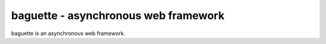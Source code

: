 baguette - asynchronous web framework
=====================================

baguette is an asynchronous web framework.
